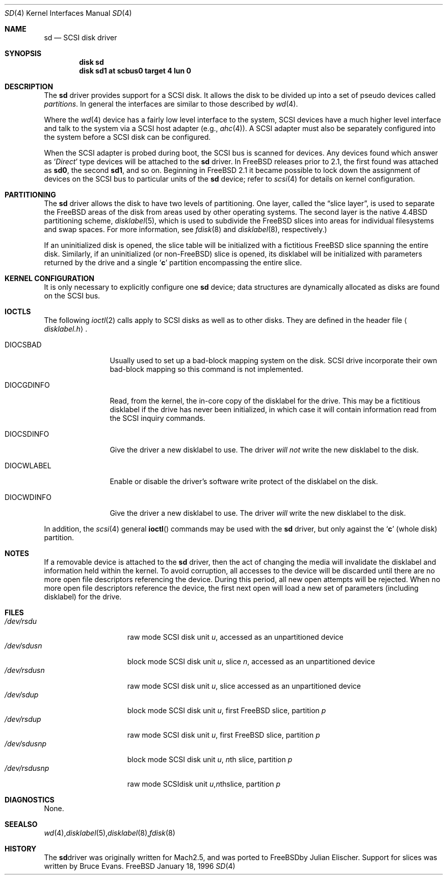 .\" Copyright (c) 1996
.\"	Julian Elischer <julian@freebsd.org>.  All rights reserved.
.\"
.\" Redistribution and use in source and binary forms, with or without
.\" modification, are permitted provided that the following conditions
.\" are met:
.\" 1. Redistributions of source code must retain the above copyright
.\"    notice, this list of conditions and the following disclaimer.
.\"
.\" 2. Redistributions in binary form must reproduce the above copyright
.\"    notice, this list of conditions and the following disclaimer in the
.\"    documentation and/or other materials provided with the distribution.
.\"
.\" THIS SOFTWARE IS PROVIDED BY THE AUTHOR AND CONTRIBUTORS ``AS IS'' AND
.\" ANY EXPRESS OR IMPLIED WARRANTIES, INCLUDING, BUT NOT LIMITED TO, THE
.\" IMPLIED WARRANTIES OF MERCHANTABILITY AND FITNESS FOR A PARTICULAR PURPOSE
.\" ARE DISCLAIMED.  IN NO EVENT SHALL THE AUTHOR OR CONTRIBUTORS BE LIABLE
.\" FOR ANY DIRECT, INDIRECT, INCIDENTAL, SPECIAL, EXEMPLARY, OR CONSEQUENTIAL
.\" DAMAGES (INCLUDING, BUT NOT LIMITED TO, PROCUREMENT OF SUBSTITUTE GOODS
.\" OR SERVICES; LOSS OF USE, DATA, OR PROFITS; OR BUSINESS INTERRUPTION)
.\" HOWEVER CAUSED AND ON ANY THEORY OF LIABILITY, WHETHER IN CONTRACT, STRICT
.\" LIABILITY, OR TORT (INCLUDING NEGLIGENCE OR OTHERWISE) ARISING IN ANY WAY
.\" OUT OF THE USE OF THIS SOFTWARE, EVEN IF ADVISED OF THE POSSIBILITY OF
.\" SUCH DAMAGE.
.\"
.\"	$Id: sd.4,v 1.7 1996/12/26 16:15:30 wosch Exp $
.\"
.Dd January 18, 1996
.Dt SD 4
.Os FreeBSD
.Sh NAME
.Nm sd
.Nd SCSI disk driver
.Sh SYNOPSIS
.Cd disk sd
.Cd disk sd1 at scbus0 target 4 lun 0
.Sh DESCRIPTION
The
.Nm sd
driver provides support for a 
.Tn SCSI
disk. It allows the disk
to be divided up into a set of pseudo devices called
.Em partitions .
In general the interfaces are similar to those described by 
.Xr wd 4 .
.Pp
Where the 
.Xr wd 4
device has a fairly low level interface to the system, 
.Tn SCSI
devices have a much higher level interface and talk to the system via
a 
.Tn SCSI
host adapter
(e.g.,
.Xr ahc 4 ) .
A
.Tn SCSI
adapter must also be separately configured into the system
before a
.Tn SCSI
disk can be configured.
.Pp
When the
.Tn SCSI
adapter is probed during boot, the 
.Tn SCSI
bus is scanned for devices. Any devices found which answer as 
.Sq Em Direct
type devices will be attached to the 
.Nm
driver.
In 
.Tn FreeBSD
releases prior to 2.1, the first found was attached as
.Li sd0 ,
the second
.Li sd1 ,
and so on.
Beginning in
.Fx 2.1
it became possible to lock down the assignment of
devices on the
.Tn SCSI
bus to particular units of the
.Nm
device; refer to
.Xr scsi 4
for details on kernel configuration.
.Sh PARTITIONING
The 
.Nm
driver allows the disk to have two levels of partitioning.
One layer, called the
.Dq slice layer ,
is used to separate the
.Tn FreeBSD
areas of the disk from areas used by other operating systems.
The second layer is the native
.Bx 4.4
partitioning scheme,
.Xr disklabel 5 ,
which is used to subdivide the
.Tn FreeBSD
slices into areas for individual filesystems and swap spaces.
For more information, see
.Xr fdisk 8
and
.Xr disklabel 8 ,
respectively.)
.Pp
If an uninitialized disk is opened, the slice table will be
initialized with a fictitious
.Tn FreeBSD
slice spanning the entire disk.  Similarly, if an uninitialized
(or
.No non- Ns Tn FreeBSD )
slice is opened, its disklabel will be initialized with parameters returned
by the drive and a single
.Sq Li c
partition encompassing the entire slice.
.Sh KERNEL CONFIGURATION
It is only necessary to explicitly configure one
.Nm
device; data structures are dynamically allocated as disks are found
on the
.Tn SCSI
bus.
.Sh IOCTLS
The following 
.Xr ioctl 2
calls apply to 
.Tn SCSI
disks as well as to other disks.  They are defined in the header file
.Aq Pa disklabel.h .
.Pp
.Bl -tag -width DIOCSDINFO
.It Dv DIOCSBAD
Usually used to set up a bad-block mapping system on the disk. 
.Tn SCSI
drive incorporate their own bad-block mapping so this command is not
implemented.
.It Dv DIOCGDINFO
Read, from the kernel, the in-core copy of the disklabel for the
drive. This may be a fictitious disklabel if the drive has never
been initialized, in which case it will contain information read
from the
.Tn SCSI
inquiry commands.
.It Dv DIOCSDINFO
Give the driver a new disklabel to use. The driver
.Em will not
write the new
disklabel to the disk.
.It Dv DIOCWLABEL
Enable or disable the driver's software
write protect of the disklabel on the disk.
.It Dv DIOCWDINFO
Give the driver a new disklabel to use. The driver
.Em will
write the new disklabel to the disk.
.El
.Pp
In addition, the 
.Xr scsi 4
general
.Fn ioctl
commands may be used with the 
.Nm
driver, but only against the 
.Sq Li c
(whole disk) partition.
.Sh NOTES
If a removable device is attached to the 
.Nm
driver, then the act of changing the media will invalidate the
disklabel and information held within the kernel.  To avoid
corruption, all accesses to the device will be discarded until there
are no more open file descriptors referencing the device.  During this
period, all new open attempts will be rejected.  When no more open
file descriptors reference the device, the first next open will load a
new set of parameters (including disklabel) for the drive.
.Sh FILES
.Bl -tag -width /dev/rsdXXXXX -compact
.It Pa /dev/rsd Ns Ar u
raw mode
.Tn SCSI
disk unit
.Ar u ,
accessed as an unpartitioned device
.Sm off
.It Pa /dev/sd Ar u Pa s Ar n
.Sm on
block mode
.Tn SCSI
disk unit
.Ar u ,
slice
.Ar n ,
accessed as an unpartitioned device
.Sm off
.It Pa /dev/rsd Ar u Pa s Ar n
.Sm on
raw mode
.Tn SCSI
disk unit
.Ar u ,
slice
.ar n ,
accessed as an unpartitioned device
.It Pa /dev/sd Ns Ar u Ns Ar p
block mode
.Tn SCSI
disk unit
.Ar u ,
first
.Tn FreeBSD
slice, partition
.Ar p
.It Pa /dev/rsd Ns Ar u Ns Ar p
raw mode
.Tn SCSI
disk unit
.Ar u ,
first
.Tn FreeBSD
slice, partition
.Ar p
.Sm off
.It Xo
.Pa /dev/sd
.Ar u
.Pa s
.Ar n
.Ar p
.Xc
.Sm on
block mode
.Tn SCSI
disk unit
.Ar u ,
.No Ar n Ns th
slice, partition
.Ar p
.Sm off
.It Xo
.Pa /dev/rsd
.Ar u
.Pa s
.Ar n
.Ar p
.Xc
raw mode
.Tn SCSI
disk unit
.Ar u ,
.No Ar n Ns th
slice, partition
.Ar p
.El
.Sh DIAGNOSTICS
None.
.Sh SEE ALSO
.Xr wd 4 ,
.Xr disklabel 5 ,
.Xr disklabel 8 ,
.Xr fdisk 8
.Sh HISTORY
The
.Nm
driver was originally written for
.Tn Mach
2.5, and was ported to
.Tn FreeBSD
by Julian Elischer.  Support for slices was written by Bruce Evans.
